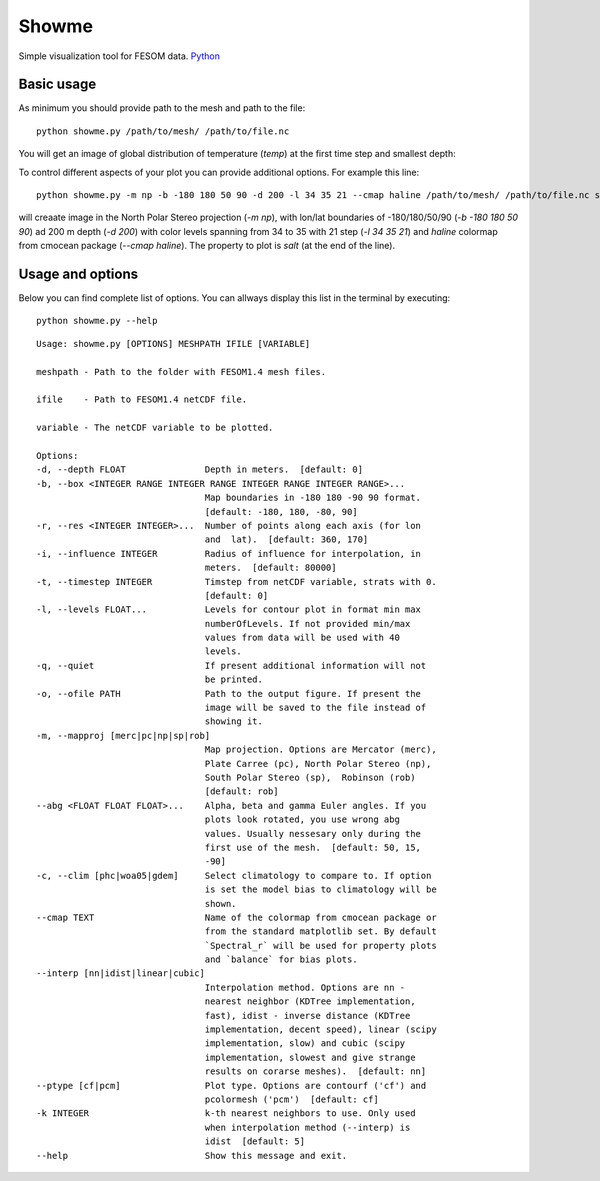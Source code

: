 .. _showme:

Showme
======

Simple visualization tool for FESOM data. `Python <http://www.python.org/>`_ 

Basic usage
-----------
As minimum you should provide path to the mesh and path to the file::

    python showme.py /path/to/mesh/ /path/to/file.nc

You will get an image of global distribution of temperature (`temp`) at the first time step and smallest depth:

.. image:: img/showme1.png

To control different aspects of your plot you can provide additional options. For example this line::

    python showme.py -m np -b -180 180 50 90 -d 200 -l 34 35 21 --cmap haline /path/to/mesh/ /path/to/file.nc salt

will creaate image in the North Polar Stereo projection (`-m np`), with lon/lat boundaries of -180/180/50/90 (`-b -180 180 50 90`) ad 200 m depth (`-d 200`) with color levels spanning from 34 to 35 with 21 step (`-l 34 35 21`) and `haline` colormap from cmocean package (`--cmap haline`). The property to plot is `salt` (at the end of the line).

.. image:: img/showme2.png

Usage and options
-----------------

Below you can find complete list of options. You can allways display this list in the terminal by executing::

    python showme.py --help
    
::

    Usage: showme.py [OPTIONS] MESHPATH IFILE [VARIABLE]

    meshpath - Path to the folder with FESOM1.4 mesh files.

    ifile    - Path to FESOM1.4 netCDF file.

    variable - The netCDF variable to be plotted.

    Options:
    -d, --depth FLOAT               Depth in meters.  [default: 0]
    -b, --box <INTEGER RANGE INTEGER RANGE INTEGER RANGE INTEGER RANGE>...
                                    Map boundaries in -180 180 -90 90 format.
                                    [default: -180, 180, -80, 90]
    -r, --res <INTEGER INTEGER>...  Number of points along each axis (for lon
                                    and  lat).  [default: 360, 170]
    -i, --influence INTEGER         Radius of influence for interpolation, in
                                    meters.  [default: 80000]
    -t, --timestep INTEGER          Timstep from netCDF variable, strats with 0.
                                    [default: 0]
    -l, --levels FLOAT...           Levels for contour plot in format min max
                                    numberOfLevels. If not provided min/max
                                    values from data will be used with 40
                                    levels.
    -q, --quiet                     If present additional information will not
                                    be printed.
    -o, --ofile PATH                Path to the output figure. If present the
                                    image will be saved to the file instead of
                                    showing it.
    -m, --mapproj [merc|pc|np|sp|rob]
                                    Map projection. Options are Mercator (merc),
                                    Plate Carree (pc), North Polar Stereo (np),
                                    South Polar Stereo (sp),  Robinson (rob)
                                    [default: rob]
    --abg <FLOAT FLOAT FLOAT>...    Alpha, beta and gamma Euler angles. If you
                                    plots look rotated, you use wrong abg
                                    values. Usually nessesary only during the
                                    first use of the mesh.  [default: 50, 15,
                                    -90]
    -c, --clim [phc|woa05|gdem]     Select climatology to compare to. If option
                                    is set the model bias to climatology will be
                                    shown.
    --cmap TEXT                     Name of the colormap from cmocean package or
                                    from the standard matplotlib set. By default
                                    `Spectral_r` will be used for property plots
                                    and `balance` for bias plots.
    --interp [nn|idist|linear|cubic]
                                    Interpolation method. Options are nn -
                                    nearest neighbor (KDTree implementation,
                                    fast), idist - inverse distance (KDTree
                                    implementation, decent speed), linear (scipy
                                    implementation, slow) and cubic (scipy
                                    implementation, slowest and give strange
                                    results on corarse meshes).  [default: nn]
    --ptype [cf|pcm]                Plot type. Options are contourf ('cf') and
                                    pcolormesh ('pcm')  [default: cf]
    -k INTEGER                      k-th nearest neighbors to use. Only used
                                    when interpolation method (--interp) is
                                    idist  [default: 5]
    --help                          Show this message and exit.